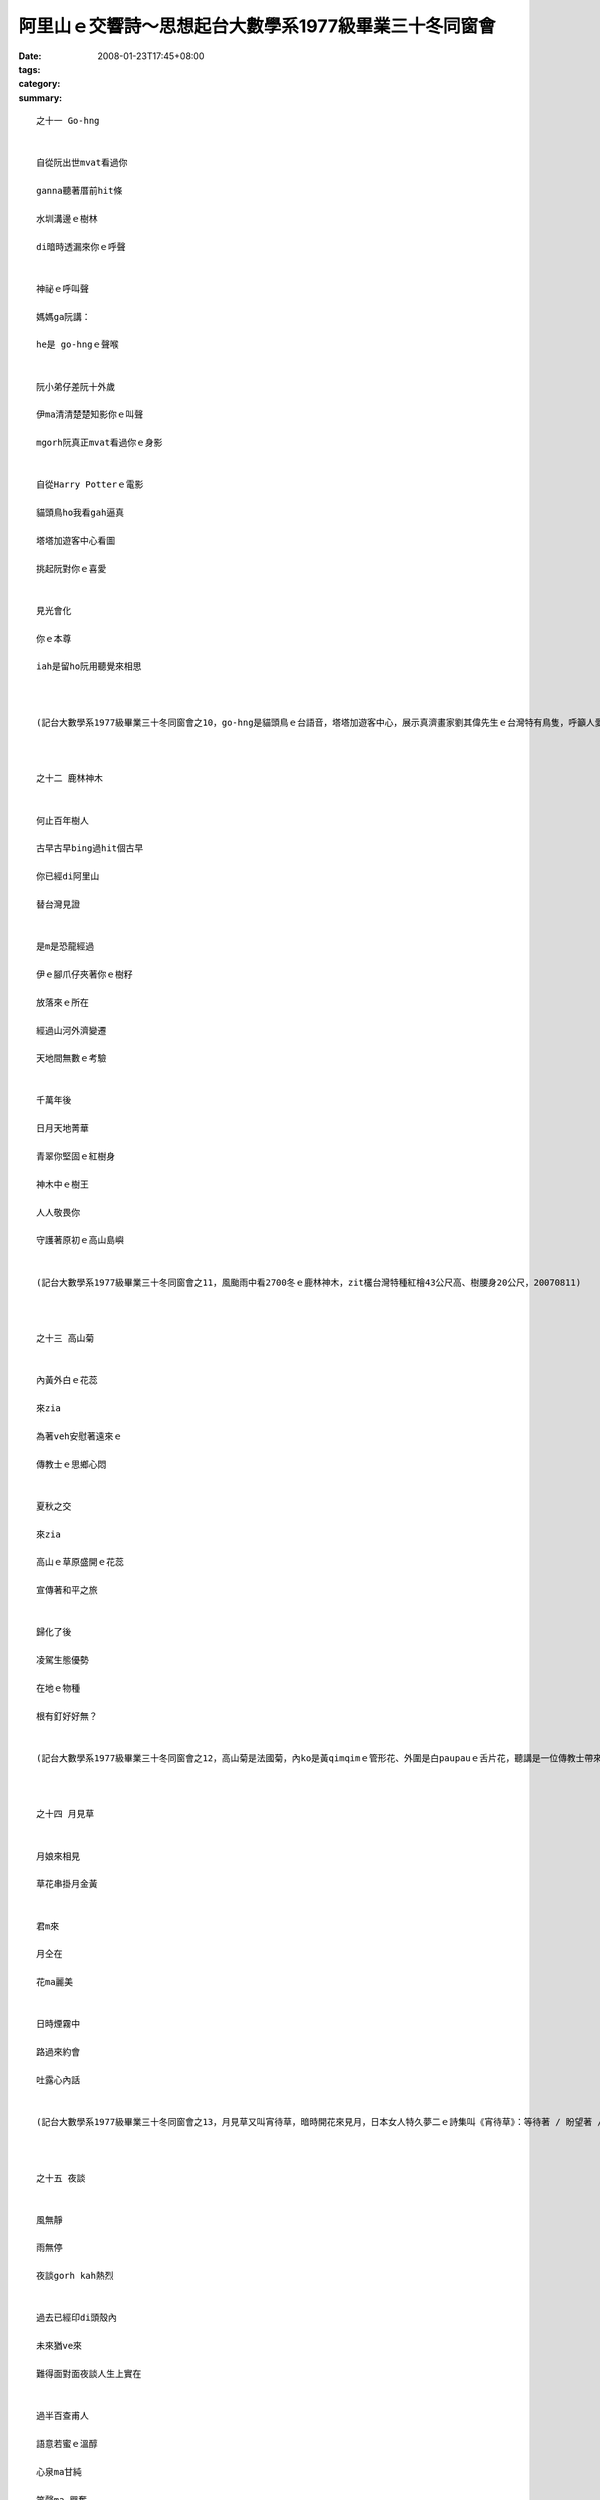 阿里山ｅ交響詩～思想起台大數學系1977級畢業三十冬同窗會
###############################################################################

:date: 2008-01-23T17:45+08:00
:tags: 
:category: 
:summary: 


:: 

  之十一 Go-hng


  自從阮出世mvat看過你

  ganna聽著厝前hit條

  水圳溝邊ｅ樹林

  di暗時透漏來你ｅ呼聲


  神祕ｅ呼叫聲

  媽媽ga阮講：

  he是 go-hngｅ聲喉


  阮小弟仔差阮十外歲

  伊ma清清楚楚知影你ｅ叫聲

  mgorh阮真正mvat看過你ｅ身影


  自從Harry Potterｅ電影

  貓頭鳥ho我看gah逼真

  塔塔加遊客中心看圖

  挑起阮對你ｅ喜愛


  見光會化

  你ｅ本尊

  iah是留ho阮用聽覺來相思



  (記台大數學系1977級畢業三十冬同窗會之10，go-hng是貓頭鳥ｅ台語音，塔塔加遊客中心，展示真濟畫家劉其偉先生ｅ台灣特有鳥隻，呼籲人愛珍惜大自然ｅ資源，關係台灣ｅ貓頭鳥有看著yin十個種類，日時有光害普通人看ve著，看著對yinｅ傷害顛倒大，看真鳥ｅ圖片dor好，20070811)



  之十二 鹿林神木


  何止百年樹人

  古早古早bing過hit個古早

  你已經di阿里山

  替台灣見證


  是m是恐龍經過

  伊ｅ腳爪仔夾著你ｅ樹籽

  放落來ｅ所在

  經過山河外濟變遷

  天地間無數ｅ考驗


  千萬年後

  日月天地菁華

  青翠你堅固ｅ紅樹身

  神木中ｅ樹王

  人人敬畏你

  守護著原初ｅ高山島嶼


  (記台大數學系1977級畢業三十冬同窗會之11，風颱雨中看2700冬ｅ鹿林神木，zit欉台灣特種紅檜43公尺高、樹腰身20公尺，20070811)



  之十三 高山菊


  內黃外白ｅ花蕊

  來zia

  為著veh安慰著遠來ｅ

  傳教士ｅ思鄉心悶


  夏秋之交

  來zia

  高山ｅ草原盛開ｅ花蕊

  宣傳著和平之旅


  歸化了後

  凌駕生態優勢

  在地ｅ物種

  根有釘好好無？


  (記台大數學系1977級畢業三十冬同窗會之12，高山菊是法國菊，內ko是黃qimqimｅ管形花、外圍是白paupauｅ舌片花，聽講是一位傳教士帶來八通關ia種，一百冬前歸化來台灣高山，對國家公園ｅ保育產生困擾，20070811)



  之十四 月見草


  月娘來相見

  草花串掛月金黃


  君m來

  月仝在

  花ma麗美


  日時煙霧中

  路過來約會

  吐露心內話


  (記台大數學系1977級畢業三十冬同窗會之13，月見草又叫宵待草，暗時開花來見月，日本女人特久夢二ｅ詩集叫《宵待草》：等待著 / 盼望著 / 一會ve來ｅ人// 宵待草 /心鬱悶 // 今夜好像 / 又ve有月娘啊 // ，吟出何日君再來ｅ無奈，阮卻di塔塔加ｅ風雨煙嵐中，日時見著伊半開半謝ｅ形影。20070811)



  之十五 夜談


  風無靜

  雨無停

  夜談gorh kah熱烈


  過去已經印di頭殼內

  未來猶ve來

  難得面對面夜談人生上實在


  過半百查甫人

  語意若蜜ｅ溫醇

  心泉ma甘純

  笑聲ma 興奮



  (記台大數學系1977級畢業三十冬同窗會之14，50外歲ｅ查甫人夜中談論誠心誠意，做人ｅ家後di邊仔旁聽ma足感內，20070811)



  之十六 雨中踏青


  森林小火車ho崩山阻擋

  清新 卻引誘阮ｅ想望


  傳奇日出ho風雨阻擋

  清涼 卻bue ve離阮ｅ想望


  暫時mai提起長壽有外要緊

  趕緊來享受透早ｅ芬芳吧！


  雨傘是移動ｅ厝頂

  山腰是開放ｅ厝間


  循著鐵枝路

  雨滴 滴dah叫

  綠意照常

  鳥聲ma來伴


  (記台大數學系1977級畢業三十冬同窗會之15，夜宿森林小火車經過ｅ二萬坪，20070812清早sap雨中散步)


  之十七塔山


  大雨為絕壁梳頭

  噴落一港一港ｅ雪白水波

  引起層層疊疊ｅ雲霧會


  水路牽成廉布

  捲seh山腰

  妝扮鄒族ｅ聖山


  等待時機若到

  一場超越世俗ｅ意志婚禮

  天地總是為yin目屎流


  (記台大數學系1977級畢業三十冬同窗會之16，早起ui二萬坪看賞塔山雨中ｅ雲霧變化，傳說中是一對男女堅貞ｅ殉情山，20070812)



  之十八 烏森林～紅檜


  直文文ｅ紅檜

  透入天頂

  英雄氣度非凡


  彎曲曲ｅ樹根

  盤旋地面

  修持者穩dakdak


  綠ororｅ樹篷

  掩護著七葉蓮

  強者至尊氣勢軟simsim


  (記台大數學系1977級畢業三十冬同窗會之17，行踏二萬坪ｅ紅檜烏森林，20070812)



  之十九 七葉一蕊花


  神奇ｅ七葉生做優美傘

  中央一蕊花


  冬寒隱藏di土底

  溫春來探頭

  夏季開花獻人間

  秋爽結子傳後代


  烏森林中ｅ小仙女

  紅檜長年惜命命


  (記台大數學系1977級畢業三十冬同窗會之18，行踏二萬坪ｅ紅檜烏森林，看著幼秀ｅ樹腳ｅ七葉蓮，高山七葉一枝花俗名叫七葉蓮，發di溫濕所在或di 2300～2800高山中，ham鐵杉gah紅檜ｅ大樹腳，20070812)



  之二十 銀杏


  古生物活化石

  披著少女ｅ秀逸頭鬃

  di阿里山ｅ雨中飄來

  一片、二片、三片向阮拽手


  清麗ｅ翠葉引阮來到

  伊ｅ族園

  纖細ｅ佳人

  出浴嬌滴滴


  頭毛垂落身姿

  傳說中

  天上一日地下一百冬

  a你是dor一位仙女下凡來？


  (記台大數學系1977級畢業三十冬同窗會之19，銀杏ｅ拉丁名叫Ginkgo biloba，英文叫Maiden hair / 處女頭毛，東方中國叫公孫樹、鴨掌樹、鴨腳仔、白果樹，存在di地球有23億冬，大得足慢，di阿里山二萬坪ｅ森林小火車路，阮得著三片ｅ銀杏樹葉，青年活動中心du好有幾欉銀杏樹，導遊陳鳳吟小姐，cua我去看，20070812)


  之二十一 樹是山ｅ溫度針


  山緣迎接著眾多ｅ木樹

  檳榔、桂竹、龍眼gah相思

  挺胸做

  熱帶ｅ代言人


  樹林美化了山頂ｅ仙境

  樟、楠、楓、柳

  志願做

  暖帶ｅ宣誓者


  鐵杉、扁柏、台灣杉、華山杉

  上愛di高山溫帶展風姿

  iau有he hinoki原始林

  ma m願輸


  冷杉kia di寒帶上高峰

  huah叫：ve冷、ve冷

  對宇宙講：阮是森林ｅ溫度針


  (記台大數學系1977級畢業三十冬同窗會之20，阿里山ｅ路標表示著各種林帶，大自然ｅ樹仔，變做人類ｅ量氣候ｅ溫度針，20070812)



  之二十二 山頂ｅ春天


  百花千草萬木

  繡織山頂ｅ春天


  平地四季更替

  春季已經過去

  幸福永遠ｅ春天

  出現di山墘


  山頂豐美滿滿是

  不管時ma歡喜

  青春氣息來相見


  (記台大數學系1977級畢業三十冬同窗會之21，山花、奇草、珍木造就台灣山系ｅ美麗，實在是人間仙境，20070812)



  之二十三 畚箕湖火車站


  山路崩裂

  森林小火車ve通透


  小火車站內

  少年人聚做伙

  聽山中雨


  澹澹ｅ心情

  厚厚ｅ霧氣

  親切gorh新奇


  下晡ｅ車頭

  安安靜靜

  共享著山中雨ｅ樂章


  (記台大數學系1977級畢業三十冬同窗會之22，雨大、人濟，熱情仝款，下晡ｅ車頭：下午ｅ車站，20070812)



  之二十四 老火車頭


  功成身退ｅ老火車頭

  恬恬展示過往ｅ森林風華


  櫻花年年春來開滿遍野

  青松仝款碧翠滿山嶺


  只有你老老ｅ形影

  消磨家己

  留ho別人幸福ｅ列車

  靜守著山中傳奇


  (記台大數學系1977級畢業三十冬冬同窗會之23，di奮起湖車站看阿里山老火車頭gah hip團體相片，20070812)


  之二十五 元氣老街


  老街仔m驚大風大雨

  人山人海 cah cah cah

  檜木咖啡 芳芳芳

  麻糬 草仔粿 愛玉冰

  薑母茶 露珠茶 糕仔餅


  元氣老街仔逐項有

  上gai早是鐵枝路燒便當

  上趣味是樹柑仔蜜


  街仔ｅhit頭

  展覽老火車頭來講故事

  講畚箕湖ｅ過去

  講懷念ｅ老厝邊


  (記台大數學系1977級畢業三十冬冬同窗會之24，雨中困di五百公尺ｅ畚箕湖街仔內，鼻點心芳味，愛玉ｅ台音叫“or4-qior5”；樹柑仔蜜是樹番茄，生di 1000公尺ｅ山地或高原，台灣由Preu[祕魯]ｅAndes[安弟斯山]山引進，20070812)



  之二十六 明日葉


  燒滾滾ｅ岩漿

  毀滅了地面ｅ生物

  你m驚

  第一領軍開始生命ｅ新綠意


  荒涼野外惡地

  你m驚

  做頭領軍開墾生命ｅ新花園


  長生不老丹

  傳說中ｅ神奇

  來到阿里山

  遍佈di你ｅ命脈


  (記台大數學系1977級畢業三十冬冬同窗會之25，明日草原生di日本八丈島，又gorh叫明日葉、還陽草、長壽草gah八丈草，發di 1000～1600公尺ｅ所在，阿里山最近有引進，為藥膳食，古早時傳說秦始王派徐福氣東方取ve死靈丹dor是zit味，20070812)



  之二十七 盟約


  美好ｅ時空列車駛入尾聲

  呼風喚雲ｅ眾兄弟仔

  自動發起盟約運動


  “commit！commit！！commit！！！”

  結拜兄弟ｅ五冬後ｅ盟誓

  zia應

  hia ma呼應：

  “只要我健在，一定veh參加！”

  導遊小姐ma呼應


  仁慈ｅ天公伯a！

  ziah-hia-a忠信ｅ壯士

  ziah-nih-a溫柔ｅ女子

  敢講zit陣雨gorh來為阮感內？


  (記台大數學系1977級畢業三十冬同窗會之26，車途北回veh到清水進前，逐個依戀30冬ｅ離情，互相約veh五冬後gorh開同窗會，20070812黃昏)


  之二十八 離別


  美麗ｅ時刻

  因為短促ho人珍惜


  離別ｅ時刻

  因為分手ho人斷腸


  夜燈初起

  光朗朗照著

  膽gah肝ｅ相依


  離別ｅ珍貴

  是因為veh算計來日再會ｅ時期


  (記台大數學系1977級畢業三十冬同窗會之27，到清水了後，輪流唱歌，唱歌只是掩kam著m甘ｅ離別，20070812初夜)



  之二十九 相送


  客車已經到站啊

  阮愛落車lo


  車頂ｅ家屬大細

  送阮上好ｅ祝福


  車門邊ｅ短暫相送

  時間用白頭鬃

  di初夜ｅ街燈中

  述說著過往ｅ記持


  親愛ｅ朋友啊！

  珍重再會吧！


  (記台大數學系1977級畢業三十冬同窗會之28，蔡光當年gah永進dua仝寢室，畢業了三十冬無聯絡，阮到新竹交流站落車，伊ma落車來相送，20070812初夜)



  之三十 期待


  ng望

  ga十冬縮短做五冬


  期待

  ga逐個提醒愛保重


  五冬

  ga人奮發著心智ｅ甘甜


  友誼

  ga人滋養著美妙ｅ生趣


  (記台大數學系1977級畢業三十冬同窗會之29，頂同學會是一gai是di 1997溪頭，zit gai di2007阿里山gah玉山，後一gai縮做五冬，雖講地點ve定，逐個攏開始veh儉錢來赴會a，20070812)

  more


`Original Post on Pixnet <http://nanomi.pixnet.net/blog/post/13337315>`_